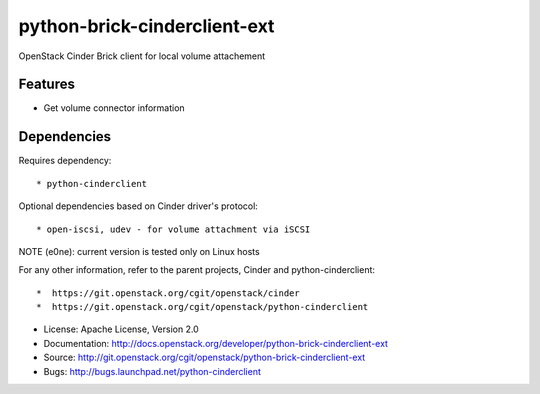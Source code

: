=============================
python-brick-cinderclient-ext
=============================

OpenStack Cinder Brick client for local volume attachement

Features
--------

* Get volume connector information


Dependencies
------------

Requires dependency::

* python-cinderclient

Optional dependencies based on Cinder driver's protocol::

* open-iscsi, udev - for volume attachment via iSCSI

NOTE (e0ne): current version is tested only on Linux hosts

For any other information, refer to the parent projects, Cinder and
python-cinderclient::

*  https://git.openstack.org/cgit/openstack/cinder
*  https://git.openstack.org/cgit/openstack/python-cinderclient

* License: Apache License, Version 2.0
* Documentation: http://docs.openstack.org/developer/python-brick-cinderclient-ext
* Source: http://git.openstack.org/cgit/openstack/python-brick-cinderclient-ext
* Bugs: http://bugs.launchpad.net/python-cinderclient



